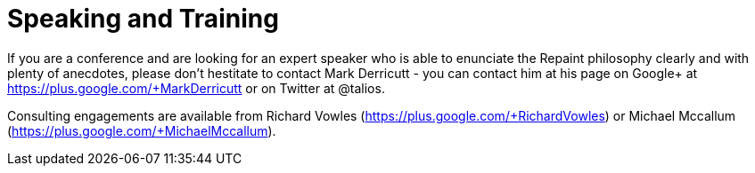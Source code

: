 = Speaking and Training

If you are a conference and are looking for an expert speaker who is able to
enunciate the Repaint philosophy clearly and with plenty of anecdotes, please don't
hestitate to contact Mark Derricutt - you can contact him at his page on Google+ at
https://plus.google.com/+MarkDerricutt or on Twitter at @talios.

Consulting engagements are available from Richard Vowles (https://plus.google.com/+RichardVowles)
or Michael Mccallum (https://plus.google.com/+MichaelMccallum).
